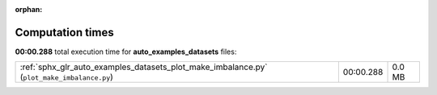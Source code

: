 
:orphan:

.. _sphx_glr_auto_examples_datasets_sg_execution_times:

Computation times
=================
**00:00.288** total execution time for **auto_examples_datasets** files:

+--------------------------------------------------------------------------------------------+-----------+--------+
| :ref:`sphx_glr_auto_examples_datasets_plot_make_imbalance.py` (``plot_make_imbalance.py``) | 00:00.288 | 0.0 MB |
+--------------------------------------------------------------------------------------------+-----------+--------+
